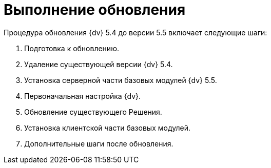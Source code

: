 = Выполнение обновления

Процедура обновления {dv} 5.4 до версии 5.5 включает следующие шаги:

. Подготовка к обновлению.
. Удаление существующей версии {dv} 5.4.
. Установка серверной части базовых модулей {dv} 5.5.
. Первоначальная настройка {dv}.
. Обновление существующего Решения.
. Установка клиентской части базовых модулей.
. Дополнительные шаги после обновления.